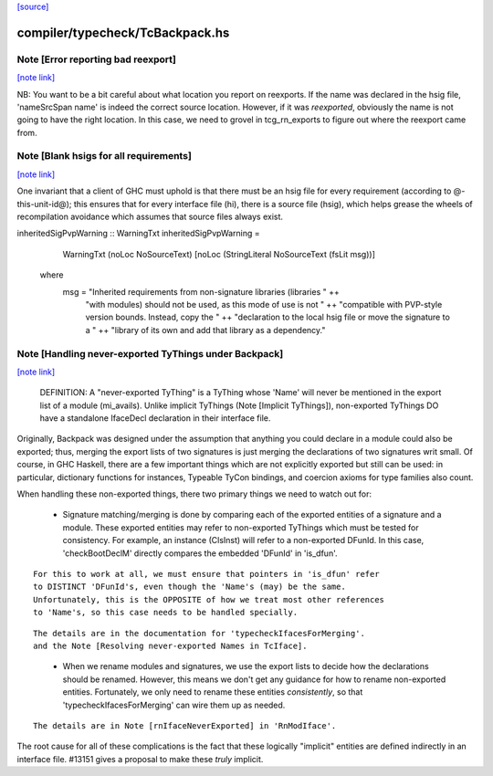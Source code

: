 `[source] <https://gitlab.haskell.org/ghc/ghc/tree/master/compiler/typecheck/TcBackpack.hs>`_

compiler/typecheck/TcBackpack.hs
================================


Note [Error reporting bad reexport]
~~~~~~~~~~~~~~~~~~~~~~~~~~~~~~~~~~~

`[note link] <https://gitlab.haskell.org/ghc/ghc/tree/master/compiler/typecheck/TcBackpack.hs#L177>`__

NB: You want to be a bit careful about what location you report on reexports.
If the name was declared in the hsig file, 'nameSrcSpan name' is indeed the
correct source location.  However, if it was *reexported*, obviously the name
is not going to have the right location.  In this case, we need to grovel in
tcg_rn_exports to figure out where the reexport came from.



Note [Blank hsigs for all requirements]
~~~~~~~~~~~~~~~~~~~~~~~~~~~~~~~~~~~~~~~

`[note link] <https://gitlab.haskell.org/ghc/ghc/tree/master/compiler/typecheck/TcBackpack.hs#L410>`__

One invariant that a client of GHC must uphold is that there
must be an hsig file for every requirement (according to
@-this-unit-id@); this ensures that for every interface
file (hi), there is a source file (hsig), which helps grease
the wheels of recompilation avoidance which assumes that
source files always exist.

inheritedSigPvpWarning :: WarningTxt
inheritedSigPvpWarning =
    WarningTxt (noLoc NoSourceText) [noLoc (StringLiteral NoSourceText (fsLit msg))]
  where
    msg = "Inherited requirements from non-signature libraries (libraries " ++
          "with modules) should not be used, as this mode of use is not " ++
          "compatible with PVP-style version bounds.  Instead, copy the " ++
          "declaration to the local hsig file or move the signature to a " ++
          "library of its own and add that library as a dependency."



Note [Handling never-exported TyThings under Backpack]
~~~~~~~~~~~~~~~~~~~~~~~~~~~~~~~~~~~~~~~~~~~~~~~~~~~~~~

`[note link] <https://gitlab.haskell.org/ghc/ghc/tree/master/compiler/typecheck/TcBackpack.hs#L431>`__

  DEFINITION: A "never-exported TyThing" is a TyThing whose 'Name' will
  never be mentioned in the export list of a module (mi_avails).
  Unlike implicit TyThings (Note [Implicit TyThings]), non-exported
  TyThings DO have a standalone IfaceDecl declaration in their
  interface file.

Originally, Backpack was designed under the assumption that anything
you could declare in a module could also be exported; thus, merging
the export lists of two signatures is just merging the declarations
of two signatures writ small.  Of course, in GHC Haskell, there are a
few important things which are not explicitly exported but still can
be used:  in particular, dictionary functions for instances, Typeable
TyCon bindings, and coercion axioms for type families also count.

When handling these non-exported things, there two primary things
we need to watch out for:

 * Signature matching/merging is done by comparing each
   of the exported entities of a signature and a module.  These exported
   entities may refer to non-exported TyThings which must be tested for
   consistency.  For example, an instance (ClsInst) will refer to a
   non-exported DFunId.  In this case, 'checkBootDeclM' directly compares the
   embedded 'DFunId' in 'is_dfun'.

::

   For this to work at all, we must ensure that pointers in 'is_dfun' refer
   to DISTINCT 'DFunId's, even though the 'Name's (may) be the same.
   Unfortunately, this is the OPPOSITE of how we treat most other references
   to 'Name's, so this case needs to be handled specially.

..

::

   The details are in the documentation for 'typecheckIfacesForMerging'.
   and the Note [Resolving never-exported Names in TcIface].

..

 * When we rename modules and signatures, we use the export lists to
   decide how the declarations should be renamed.  However, this
   means we don't get any guidance for how to rename non-exported
   entities.  Fortunately, we only need to rename these entities
   *consistently*, so that 'typecheckIfacesForMerging' can wire them
   up as needed.

::

   The details are in Note [rnIfaceNeverExported] in 'RnModIface'.

..

The root cause for all of these complications is the fact that these
logically "implicit" entities are defined indirectly in an interface
file.  #13151 gives a proposal to make these *truly* implicit.

